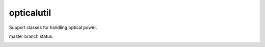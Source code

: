 opticalutil
===========

Support classes for handling optical power.

master branch status:

.. image:: https://travis-ci.org/choppsv1/opticalutil.svg?branch=master
   :target: https://travis-ci.org/choppsv1/opticalutil?branch=master

.. image:: https://coveralls.io/repos/github/choppsv1/opticalutil/badge.svg?branch=master
   :target: https://coveralls.io/github/choppsv1/opticalutil?branch=master



